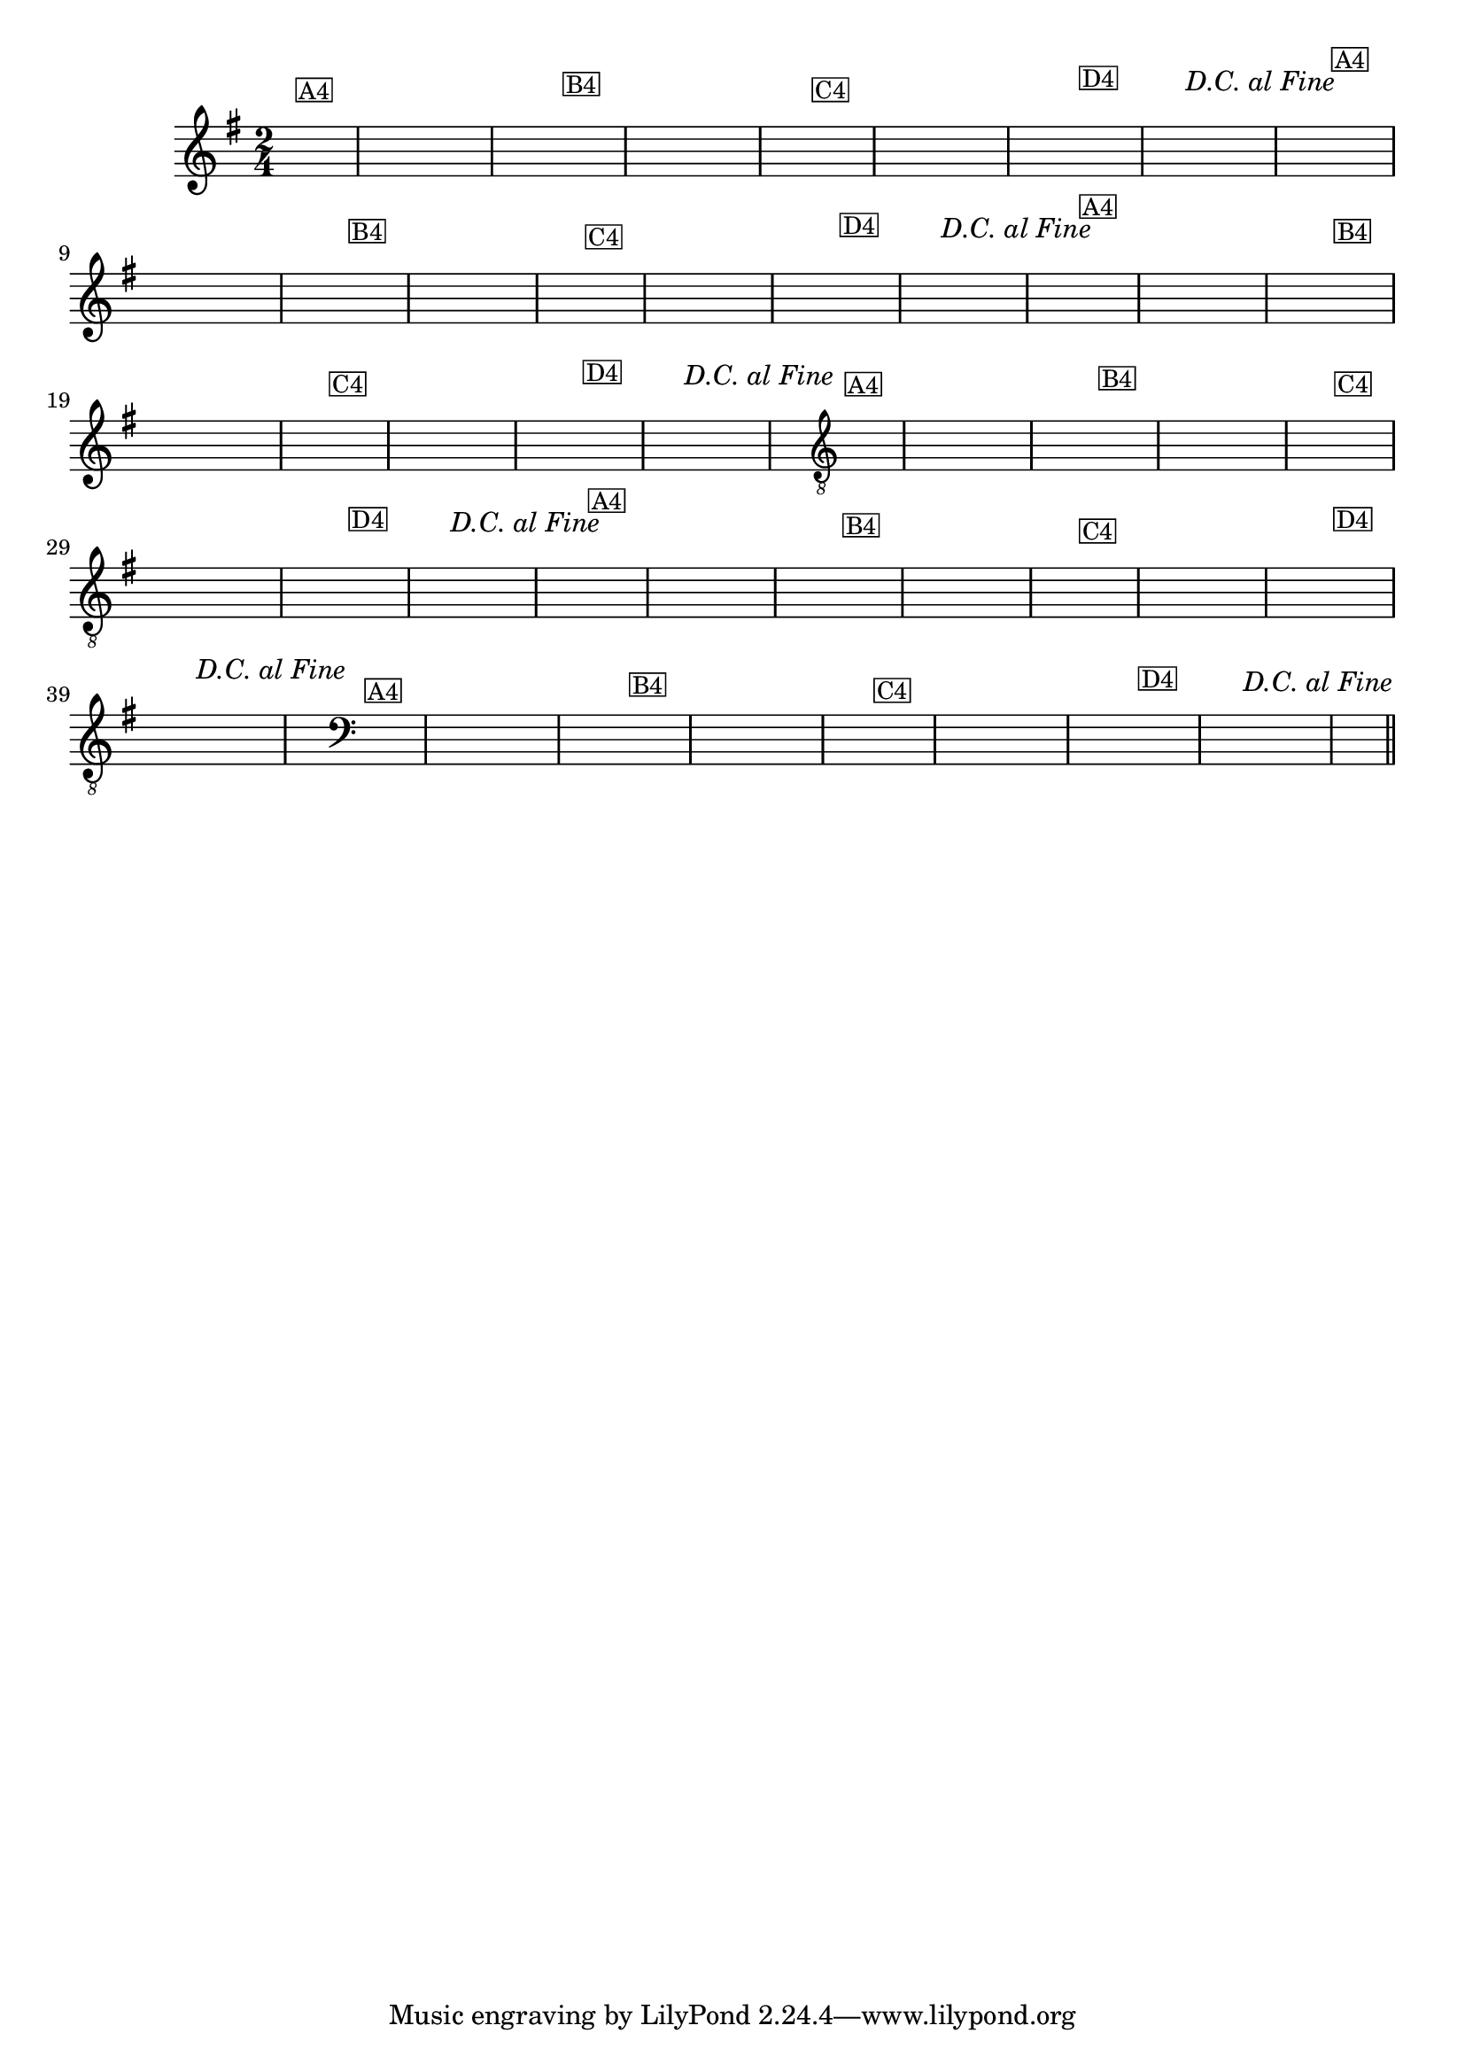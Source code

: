 % -*- coding: utf-8 -*-
\version "2.16.0"

\transpose c g' {
  \relative c' {
    \override Staff.TimeSignature #'style = #'()
    \time 2/4
    \key c \major
    \partial 4


    %% CAVAQUINHO - BANJO
    \tag #'cv {
      \hideNotes
      c8^\markup{\small \box {"A4"}} d e f g a g f
      e^\markup{\small \box {"B4"}} d c d e f g4
      c,8^\markup{\small \box {"C4"}} d e f g a g f
      e^\markup{\small \box {"D4"}} f g f^\markup{\italic "D.C. al Fine"} e d c4
    }

    %% BANDOLIM
    \tag #'bd {
      \hideNotes
      c8^\markup{\small \box {"A4"}} d e f g a g f
      e^\markup{\small \box {"B4"}} d c d e f g4
      c,8^\markup{\small \box {"C4"}} d e f g a g f
      e^\markup{\small \box {"D4"}} f g f^\markup{\italic "D.C. al Fine"} e d c4
    }

    %% VIOLA
    \tag #'va {
      \hideNotes
      c8^\markup{\small \box {"A4"}} d e f g a g f
      e^\markup{\small \box {"B4"}} d c d e f g4
      c,8^\markup{\small \box {"C4"}} d e f g a g f
      e^\markup{\small \box {"D4"}} f g f^\markup{\italic "D.C. al Fine"} e d c4
    }

    %% VIOLÃO TENOR
    \tag #'vt {
      \clef "G_8"
      \hideNotes
      c,8^\markup{\small \box {"A4"}} d e f g a g f
      e^\markup{\small \box {"B4"}} d c d e f g4
      c,8^\markup{\small \box {"C4"}} d e f g a g f
      e^\markup{\small \box {"D4"}} f g f^\markup{\italic "D.C. al Fine"} e d c4
    }

    %% VIOLÃO
    \tag #'vi {
      \clef "G_8"
      \hideNotes
      c8^\markup{\small \box {"A4"}} d e f g a g f
      e^\markup{\small \box {"B4"}} d c d e f g4
      c,8^\markup{\small \box {"C4"}} d e f g a g f
      e^\markup{\small \box {"D4"}} f g f^\markup{\italic "D.C. al Fine"} e d c4
    }

    %% BAIXO - BAIXOLÃO
    \tag #'bx {
      \clef bass
      \hideNotes
      c,8^\markup{\small \box {"A4"}} d e f g a g f
      e^\markup{\small \box {"B4"}} d c d e f g4
      c,8^\markup{\small \box {"C4"}} d e f g a g f
      e^\markup{\small \box {"D4"}} f g f^\markup{\italic "D.C. al Fine"} e d c4
    }


    %% END DOCUMENT
    \bar "||"
  }
}